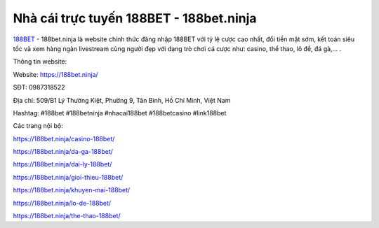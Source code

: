 Nhà cái trực tuyến 188BET - 188bet.ninja
===================================

`188BET <https://188bet.ninja/>`_ - 188bet.ninja là website chính thức đăng nhập 188BET với tỷ lệ cược cao nhất, đổi tiền mặt sớm, kết toán siêu tốc và xem hàng ngàn livestream cùng người đẹp với dạng trò chơi cá cược như: casino, thể thao, lô đề, đá gà,... .

Thông tin website: 

Website: https://188bet.ninja/ 

SĐT: 0987318522

Địa chỉ: 509/B1 Lý Thường Kiệt, Phường 9, Tân Bình, Hồ Chí Minh, Việt Nam

Hashtag: #188bet #188betninja #nhacai188bet #188betcasino #link188bet

Các trang nội bộ:

https://188bet.ninja/casino-188bet/ 

https://188bet.ninja/da-ga-188bet/ 

https://188bet.ninja/dai-ly-188bet/ 

https://188bet.ninja/gioi-thieu-188bet/ 

https://188bet.ninja/khuyen-mai-188bet/ 

https://188bet.ninja/lo-de-188bet/ 

https://188bet.ninja/the-thao-188bet/ 
